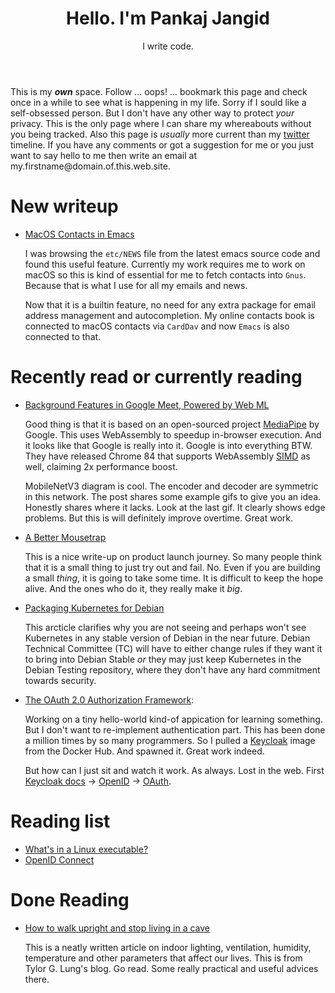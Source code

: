 #+TITLE: Hello. I'm Pankaj Jangid
#+SUBTITLE: I write code.
#+OPTIONS: toc:nil, num:nil, html-postamble:t, 

This is my /*own*/ space. Follow ... oops! ... bookmark this page and check once in a while to see what is happening in my life. Sorry if I sould like a self-obsessed person. But I don't have any other way to protect /your/ privacy. This is the only page where I can share my whereabouts without you being tracked. Also this page is /usually/ more current than my [[https://twitter.com/codeisgreat][twitter]] timeline. If you have any comments or got a suggestion for me or you just want to say hello to me then write an email at my.firstname@domain.of.this.web.site.

* New writeup
- [[file:articles/emacs-macos-contacts.html][MacOS Contacts in Emacs]]

  I was browsing the =etc/NEWS= file from the latest emacs source code and found this useful feature. Currently my work requires me to work on macOS so this is kind of essential for me to fetch contacts into =Gnus=. Because that is what I use for all my emails and news.

  Now that it is a builtin feature, no need for any extra package for email address management and autocompletion. My online contacts book is connected to macOS contacts via =CardDav= and now =Emacs= is also connected to that.

* Recently read or currently reading
- [[https://ai.googleblog.com/2020/10/background-features-in-google-meet.html][Background Features in Google Meet, Powered by Web ML]]
  
  Good thing is that it is based on an open-sourced project [[https://github.com/google/mediapipe][MediaPipe]] by Google. This uses WebAssembly to speedup in-browser execution. And it looks like that Google is really into it. Google is into everything BTW. They have released Chrome 84 that supports WebAssembly [[https://en.wikipedia.org/wiki/SIMD][SIMD]] as well, claiming 2x performance boost.

  MobileNetV3 diagram is cool. The encoder and decoder are symmetric in this network. The post shares some example gifs to give you an idea. Honestly shares where it lacks. Look at the last gif. It clearly shows edge problems. But this is will definitely improve overtime. Great work.

- [[https://turnerj.com/blog/a-better-mousetrap][A Better Mousetrap]]

  This is a nice write-up on product launch journey. So many people think that it is a small thing to just try out and fail. No. Even if you are building a small /thing/, it is going to take some time. It is difficult to keep the hope alive. And the ones who do it, they really make it /big/.
    
- [[https://lwn.net/SubscriberLink/835599/f3b49b022582e03e/][Packaging Kubernetes for Debian]]

  This arcticle clarifies why you are not seeing and perhaps won't see Kubernetes in any stable version of Debian in the near future. Debian Technical Committee (TC) will have to either change rules if they want it to bring into Debian Stable /or/ they may just keep Kubernetes in the Debian Testing repository, where they don't have any hard commitment towards security.
     
- [[https://tools.ietf.org/html/rfc6749][The OAuth 2.0 Authorization Framework]]:
    
  Working on a tiny hello-world kind-of appication for learning something. But I don't want to re-implement authentication part. This has been done a million times by so many programmers. So I pulled a [[https://hub.docker.com/r/jboss/keycloak][Keycloak]] image from the Docker Hub. And spawned it. Great work indeed.

  But how can I just sit and watch it work. As always. Lost in the web. First [[https://www.keycloak.org/documentation][Keycloak docs]] → [[https://openid.net/connect/][OpenID]] → [[https://tools.ietf.org/html/rfc6749][OAuth]].

* Reading list
- [[https://fasterthanli.me/series/making-our-own-executable-packer/part-1][What's in a Linux executable?]]
- [[https://openid.net/connect/][OpenID Connect]]

* Done Reading
- [[https://taylor.gl/blog/9/][How to walk upright and stop living in a cave]]

  This is a neatly written article on indoor lighting, ventilation, humidity, temperature and other parameters that affect our lives. This is from Tylor G. Lung's blog. Go read. Some really practical and useful advices there.



